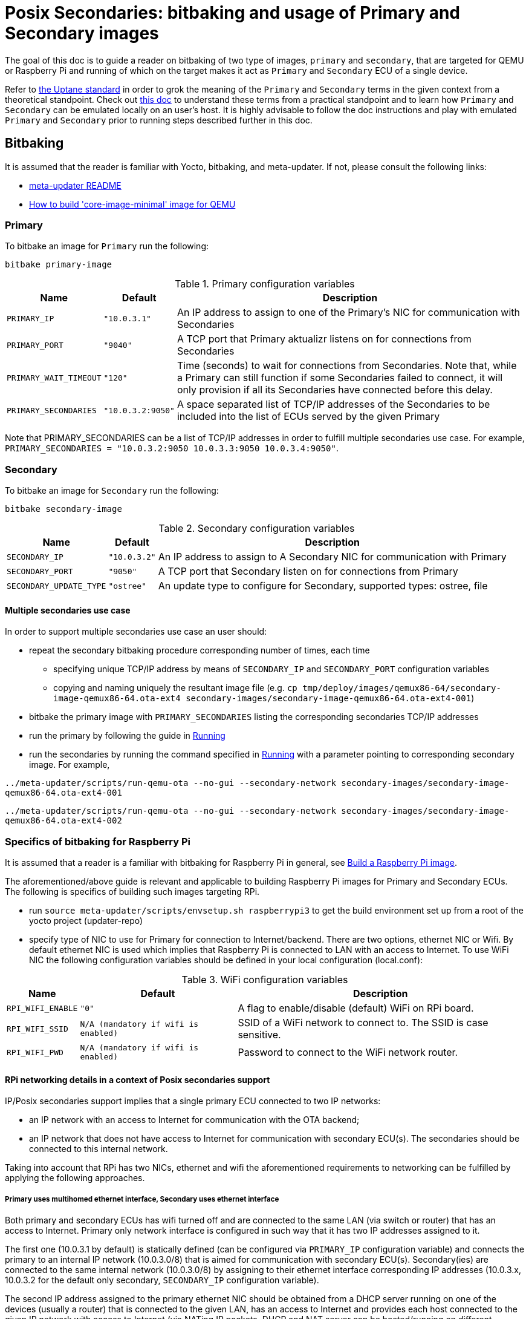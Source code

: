 = Posix Secondaries: bitbaking and usage of Primary and Secondary images
ifdef::env-github[]

[NOTE]
====
We recommend that you link:https://docs.ota.here.com/ota-client/latest/{docname}.html[view this article in our documentation portal]. Not all of our articles render correctly in GitHub.
====
endif::[]

:build-qemu-link: xref:build-qemu.adoc[How to build 'core-image-minimal' image for QEMU]]

The goal of this doc is to guide a reader on bitbaking of two type of images, `primary` and `secondary`, that are targeted for QEMU or Raspberry Pi
and running of which on the target makes it act as `Primary` and `Secondary` ECU of a single device.

Refer to link:https://uptane.github.io/uptane-standard/uptane-standard.html[the Uptane standard] in order to grok the meaning of the `Primary` and `Secondary` terms in the given context from a theoretical standpoint.
Check out xref:posix-secondaries.adoc[this doc] to understand these terms from a practical standpoint and to learn how `Primary` and `Secondary` can be emulated locally on an user's host.
It is highly advisable to follow the doc instructions and play with emulated `Primary` and `Secondary` prior to running steps described further in this doc.

== Bitbaking

It is assumed that the reader is familiar with Yocto, bitbaking, and meta-updater. If not, please consult the following links:

* link:https://github.com/advancedtelematic/meta-updater/blob/master/README.adoc[meta-updater README]
* xref:build-qemu.adoc[How to build 'core-image-minimal' image for QEMU]

=== Primary
To bitbake an image for `Primary` run the following:
....
bitbake primary-image
....

.Primary configuration variables
[%autowidth.stretch]
|===
|Name |Default |Description

|`PRIMARY_IP`
|`"10.0.3.1"`
|An IP address to assign to one of the Primary's NIC for communication with Secondaries

|`PRIMARY_PORT`
|`"9040"`
| A TCP port that Primary aktualizr listens on for connections from Secondaries

|`PRIMARY_WAIT_TIMEOUT`
|`"120"`
|Time (seconds) to wait for connections from Secondaries. Note that, while a Primary can still function if some Secondaries failed to connect, it will only provision if all its Secondaries have connected before this delay.

|`PRIMARY_SECONDARIES`
|`"10.0.3.2:9050"`
| A space separated list of TCP/IP addresses of the Secondaries to be included into the list of ECUs served by the given Primary
|===

Note that PRIMARY_SECONDARIES can be a list of TCP/IP addresses in order to fulfill multiple secondaries use case.
For example, `PRIMARY_SECONDARIES = "10.0.3.2:9050 10.0.3.3:9050 10.0.3.4:9050"`.


=== Secondary
To bitbake an image for `Secondary` run the following:
....
bitbake secondary-image
....

.Secondary configuration variables
[%autowidth.stretch]
|===
|Name |Default |Description

|`SECONDARY_IP`
|`"10.0.3.2"`
|An IP address to assign to A Secondary NIC for communication with Primary

|`SECONDARY_PORT`
|`"9050"`
|A TCP port that Secondary listen on for connections from Primary

|`SECONDARY_UPDATE_TYPE`
|`"ostree"`
|An update type to configure for Secondary, supported types: ostree, file
|===

==== Multiple secondaries use case
In order to support multiple secondaries use case an user should:

* repeat the secondary bitbaking procedure corresponding number of times, each time
** specifying unique TCP/IP address by means of `SECONDARY_IP` and `SECONDARY_PORT` configuration variables
** copying and naming uniquely the resultant image file (e.g. `cp tmp/deploy/images/qemux86-64/secondary-image-qemux86-64.ota-ext4 secondary-images/secondary-image-qemux86-64.ota-ext4-001`)
* bitbake the primary image with `PRIMARY_SECONDARIES` listing the corresponding secondaries TCP/IP addresses
* run the primary by following the guide in <<Running>>
* run the secondaries by running the command specified in <<Running>> with a parameter pointing to corresponding secondary image.
For example,

`../meta-updater/scripts/run-qemu-ota --no-gui --secondary-network secondary-images/secondary-image-qemux86-64.ota-ext4-001`

`../meta-updater/scripts/run-qemu-ota --no-gui --secondary-network secondary-images/secondary-image-qemux86-64.ota-ext4-002`

=== Specifics of bitbaking for Raspberry Pi

It is assumed that a reader is a familiar with bitbaking for Raspberry Pi in general, see xref:build-raspberry.adoc[Build a Raspberry Pi image].

The aforementioned/above guide is relevant and applicable to building Raspberry Pi images for Primary and Secondary ECUs.
The following is specifics of building such images targeting RPi.

* run `source meta-updater/scripts/envsetup.sh raspberrypi3` to get the build environment set up from a root of the yocto project (updater-repo)
* specify type of NIC to use for Primary for connection to Internet/backend. There are two options, ethernet NIC or Wifi.
By default ethernet NIC is used which implies that Raspberry Pi is connected to LAN with an access to Internet. To use WiFi NIC the following configuration variables should be defined in your local configuration (local.conf):

.WiFi configuration variables
[%autowidth.stretch]
|===
|Name |Default |Description

|`RPI_WIFI_ENABLE`
|`"0"`
|A flag to enable/disable (default) WiFi on RPi board.

|`RPI_WIFI_SSID`
|`N/A (mandatory if wifi is enabled)`
|SSID of a WiFi network to connect to. The SSID is case sensitive.

|`RPI_WIFI_PWD`
|`N/A (mandatory if wifi is enabled)`
|Password to connect to the WiFi network router.
|===


==== RPi networking details in a context of Posix secondaries support

IP/Posix secondaries support implies that a single primary ECU connected to two IP networks:

* an IP network with an access to Internet for communication with the OTA backend;
* an IP network that does not have access to Internet for communication with secondary ECU(s). The secondaries should be connected to this internal network.

Taking into account that RPi has two NICs, ethernet and wifi the aforementioned requirements to networking can be fulfilled by applying the following approaches.

===== Primary uses multihomed ethernet interface, Secondary uses ethernet interface

Both primary and secondary ECUs has wifi turned off and are connected to the same LAN (via switch or router) that has an access to Internet.
Primary only network interface is configured in such way that it has two IP addresses assigned to it.

The first one (10.0.3.1 by default) is statically defined (can be configured via `PRIMARY_IP` configuration variable)
and connects the primary to an internal IP network (10.0.3.0/8) that is aimed for communication with secondary ECU(s).
Secondary(ies) are connected to the same internal network (10.0.3.0/8) by assigning to their
ethernet interface corresponding IP addresses (10.0.3.x, 10.0.3.2 for the default only secondary, `SECONDARY_IP` configuration variable).

The second IP address assigned to the primary ethernet NIC should be obtained from a DHCP server running on one of
the devices (usually a router) that is connected to the given LAN, has an access to Internet and provides each host connected to the given IP network with access to Internet
(via NATing IP packets, DHCP and NAT server can be hosted/running on different devices).

The given networking option is enabled by default.

===== Primary uses both wifi and ethernet interfaces, Secondary uses ethernet interface
Primary has wifi on, and its wifi NIC is connected to a LAN with an access to Internet. Also, Primary ethernet NIC
is assigned with an only IP address (10.0.3.1 by default) to connect to the internal network for communication
with secondary ECUs.
Secondary(ies) are connected to the same internal network (10.0.3.0/8) by assigning to their
ethernet interface corresponding IP addresses (10.0.3.x, 10.0.3.2 for the default only secondary, `SECONDARY_IP` configuration variable).

===== Primary and Secondary uses wifi, only Primary uses ethernet NIC
In this case, both Primary and Secondary(ies) uses wifi NIC to connect to the internal network (wifi router should not have an Internet access). Secondary doesn't use ethernet NIC.
Primary connects to Internet via ethernet NIC that should be connected to LAN with an access to Internet.
(This approach is not supported by meta-updater but can be applied by an advanced user.)


== Running

It is assumed that a reader is familiar with details on running of bitbaked images targeted for QEMU, such information can be found in the following docs:

* link:https://github.com/advancedtelematic/meta-updater/blob/master/README.adoc[meta-updater README]
* xref:build-qemu.adoc[How to build 'core-image-minimal' image for QEMU]

=== Primary

To launch QEMU VM acting as Primary run the following from your build directory:
....
../meta-updater/scripts/run-qemu-ota --no-gui --secondary-network primary-image
....
The `--secondary-network` option instructs QEMU to add NIC to the VM in order to communicate with Secondary VM(s) via it.


=== Secondary

To launch QEMU VM acting as Secondary run the following from your build directory:
....
../meta-updater/scripts/run-qemu-ota --no-gui --secondary-network secondary-image
....
The `--secondary-network` option instructs QEMU to add NIC to the VM aimed for communication with Primary.

== Usage

Once both Primary and Secondary VMs are running you should see that a new device has been registered at the server and you can start testing it.
The following are Tips & Tricks for using & troubleshooting of the Primary and Secondary VMs.

* run `journalctl -f -u aktualizr` to see logs that are being output by aktualizr running on `Primary` VM;
* run `journalctl -f -u aktualizr-secondary` to see logs that are being output by aktualizr-secondary (posix/IP secondary) running on `Secondary` VM;
* By default, both aktualizr and aktualizr-secondary are running as systemd services. Use `systemctl stop|start|restart <aktualizr|aktualizr-secondary>` to control aktualizr and aktualizr-secondary daemons/services managed by systemd;
* To control aktualizr|aktualizr-secondary manually stop corresponding systemd service (see above) and run it from command line:
just type `aktualizr' | `aktualizr-secondary`;
* By default, both executables output logs of level 1 (INFO), specify log level 0 in their config to see debug logs.
In case of running from command line add corresponding parameter `<aktualizr|aktualizr-secondary> --loglevel 0`.
In case of running as a systemd service add corresponding configuration fragment into /etc/sota/conf.d/ folder,
e.g. `echo -e "[logger]\nloglevel = 0" > /etc/sota/conf.d/50-debug-logs.toml` and restart the service;
* In order to trigger a device re-provisioning, please, remove the DB file on Primary, i.e. `rm /var/sota/sql.db`
* If the DB file is removed on Secondary then the device should be re-provisioned (see above),
otherwise Primary/aktualizr will refuse to work with a 'new' secondary as it will have a "new" autogenerated ECU serial
that doesn't the one already been registered on Primary.
* OTA Connect does not support adding/removing secondary ECUs to a device that has been already registered.
Thus adding a new ECU to the list of secondaries on Primary won't take much effect,
the new ECU won't appear on the UI and it will be listed as not registered by aktualizr-info.
